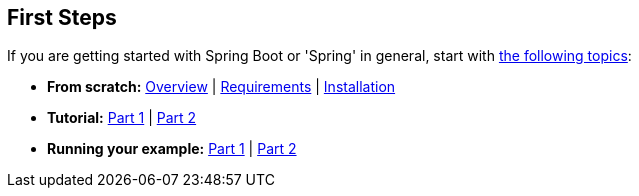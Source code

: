 [[documentation.first-steps]]
== First Steps
If you are getting started with Spring Boot or 'Spring' in general, start with <<getting-started#getting-started, the following topics>>:

* *From scratch:* <<getting-started#getting-started.introducing-spring-boot, Overview>> | <<getting-started#getting-started.system-requirements, Requirements>> | <<getting-started#getting-started.installing, Installation>>
* *Tutorial:* <<getting-started#getting-started.first-application, Part 1>> | <<getting-started#getting-started.first-application.code, Part 2>>
* *Running your example:* <<getting-started#getting-started.first-application.run, Part 1>> | <<getting-started#getting-started.first-application.executable-jar, Part 2>>
